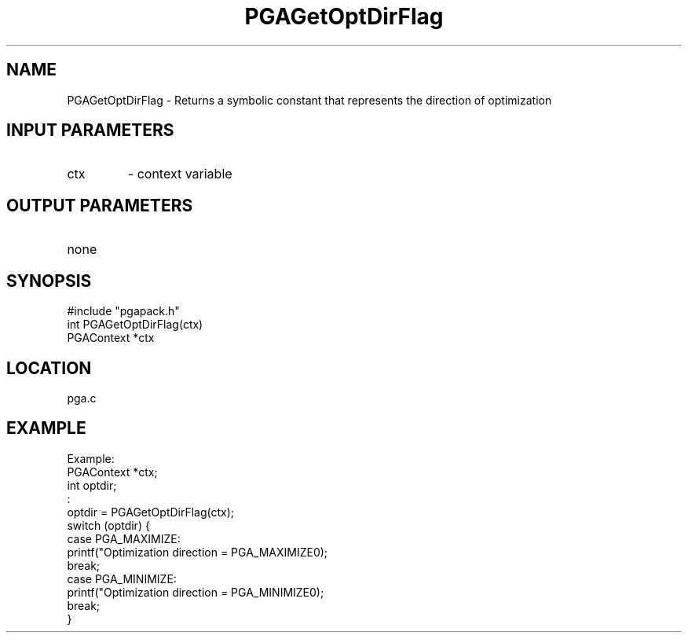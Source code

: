 .TH PGAGetOptDirFlag 3 "05/01/95" " " "PGAPack"
.SH NAME
PGAGetOptDirFlag \- Returns a symbolic constant that represents the
direction of optimization
.SH INPUT PARAMETERS
.PD 0
.TP
ctx
- context variable
.PD 1
.SH OUTPUT PARAMETERS
.PD 0
.TP
none

.PD 1
.SH SYNOPSIS
.nf
#include "pgapack.h"
int  PGAGetOptDirFlag(ctx)
PGAContext *ctx
.fi
.SH LOCATION
pga.c
.SH EXAMPLE
.nf
Example:
PGAContext *ctx;
int optdir;
:
optdir = PGAGetOptDirFlag(ctx);
switch (optdir) {
case PGA_MAXIMIZE:
printf("Optimization direction = PGA_MAXIMIZE\n");
break;
case PGA_MINIMIZE:
printf("Optimization direction = PGA_MINIMIZE\n");
break;
}

.fi
